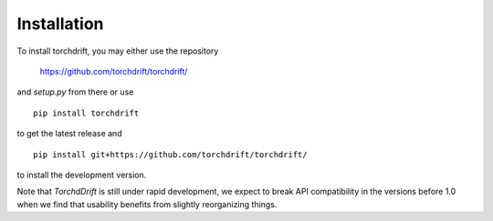 Installation
============

To install torchdrift, you may either use the repository

    https://github.com/torchdrift/torchdrift/

and `setup.py` from there or use

::

   pip install torchdrift


to get the latest release and

::

   pip install git+https://github.com/torchdrift/torchdrift/

to install the development version.

Note that `TorchdDrift` is still under rapid development, we expect to break API
compatibility in the versions before 1.0 when we find that usability
benefits from slightly reorganizing things.
